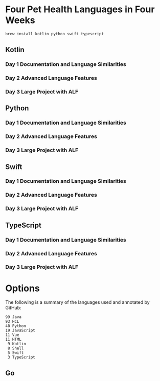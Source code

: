 * Four Pet Health Languages in Four Weeks

#+begin_src sh
brew install kotlin python swift typescript
#+end_src

** Kotlin

*** Day 1 Documentation and Language Similarities

*** Day 2 Advanced Language Features

*** Day 3 Large Project with ALF

** Python

*** Day 1 Documentation and Language Similarities

*** Day 2 Advanced Language Features

*** Day 3 Large Project with ALF

** Swift

*** Day 1 Documentation and Language Similarities

*** Day 2 Advanced Language Features

*** Day 3 Large Project with ALF

** TypeScript

*** Day 1 Documentation and Language Similarities

*** Day 2 Advanced Language Features

*** Day 3 Large Project with ALF
* Options

The following is a summary of the languages used and annotated by GitHub:

#+begin_example
  99 Java
  93 HCL
  40 Python
  19 JavaScript
  11 Vue
  11 HTML
   9 Kotlin
   8 Shell
   5 Swift
   3 TypeScript
 #+end_example

** Go
